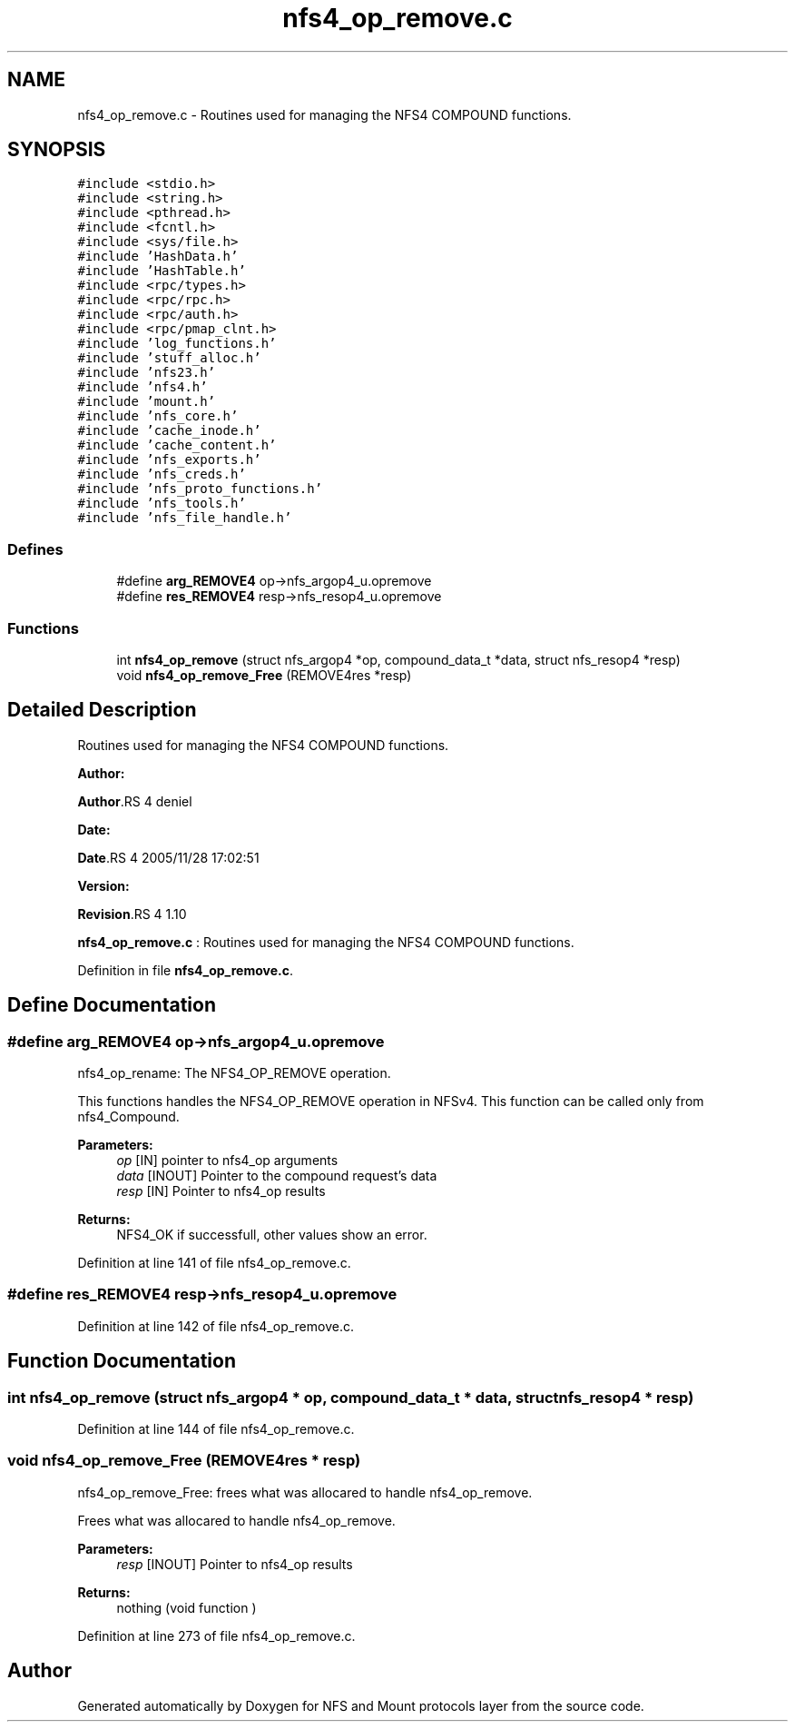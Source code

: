 .TH "nfs4_op_remove.c" 3 "31 Mar 2009" "Version 0.1" "NFS and Mount protocols layer" \" -*- nroff -*-
.ad l
.nh
.SH NAME
nfs4_op_remove.c \- Routines used for managing the NFS4 COMPOUND functions.  

.PP
.SH SYNOPSIS
.br
.PP
\fC#include <stdio.h>\fP
.br
\fC#include <string.h>\fP
.br
\fC#include <pthread.h>\fP
.br
\fC#include <fcntl.h>\fP
.br
\fC#include <sys/file.h>\fP
.br
\fC#include 'HashData.h'\fP
.br
\fC#include 'HashTable.h'\fP
.br
\fC#include <rpc/types.h>\fP
.br
\fC#include <rpc/rpc.h>\fP
.br
\fC#include <rpc/auth.h>\fP
.br
\fC#include <rpc/pmap_clnt.h>\fP
.br
\fC#include 'log_functions.h'\fP
.br
\fC#include 'stuff_alloc.h'\fP
.br
\fC#include 'nfs23.h'\fP
.br
\fC#include 'nfs4.h'\fP
.br
\fC#include 'mount.h'\fP
.br
\fC#include 'nfs_core.h'\fP
.br
\fC#include 'cache_inode.h'\fP
.br
\fC#include 'cache_content.h'\fP
.br
\fC#include 'nfs_exports.h'\fP
.br
\fC#include 'nfs_creds.h'\fP
.br
\fC#include 'nfs_proto_functions.h'\fP
.br
\fC#include 'nfs_tools.h'\fP
.br
\fC#include 'nfs_file_handle.h'\fP
.br

.SS "Defines"

.in +1c
.ti -1c
.RI "#define \fBarg_REMOVE4\fP   op->nfs_argop4_u.opremove"
.br
.ti -1c
.RI "#define \fBres_REMOVE4\fP   resp->nfs_resop4_u.opremove"
.br
.in -1c
.SS "Functions"

.in +1c
.ti -1c
.RI "int \fBnfs4_op_remove\fP (struct nfs_argop4 *op, compound_data_t *data, struct nfs_resop4 *resp)"
.br
.ti -1c
.RI "void \fBnfs4_op_remove_Free\fP (REMOVE4res *resp)"
.br
.in -1c
.SH "Detailed Description"
.PP 
Routines used for managing the NFS4 COMPOUND functions. 

\fBAuthor:\fP
.RS 4
.RE
.PP
\fBAuthor\fP.RS 4
deniel 
.RE
.PP
\fBDate:\fP
.RS 4
.RE
.PP
\fBDate\fP.RS 4
2005/11/28 17:02:51 
.RE
.PP
\fBVersion:\fP
.RS 4
.RE
.PP
\fBRevision\fP.RS 4
1.10 
.RE
.PP
\fBnfs4_op_remove.c\fP : Routines used for managing the NFS4 COMPOUND functions. 
.PP
Definition in file \fBnfs4_op_remove.c\fP.
.SH "Define Documentation"
.PP 
.SS "#define arg_REMOVE4   op->nfs_argop4_u.opremove"
.PP
nfs4_op_rename: The NFS4_OP_REMOVE operation.
.PP
This functions handles the NFS4_OP_REMOVE operation in NFSv4. This function can be called only from nfs4_Compound.
.PP
\fBParameters:\fP
.RS 4
\fIop\fP [IN] pointer to nfs4_op arguments 
.br
\fIdata\fP [INOUT] Pointer to the compound request's data 
.br
\fIresp\fP [IN] Pointer to nfs4_op results
.RE
.PP
\fBReturns:\fP
.RS 4
NFS4_OK if successfull, other values show an error. 
.RE
.PP

.PP
Definition at line 141 of file nfs4_op_remove.c.
.SS "#define res_REMOVE4   resp->nfs_resop4_u.opremove"
.PP
Definition at line 142 of file nfs4_op_remove.c.
.SH "Function Documentation"
.PP 
.SS "int nfs4_op_remove (struct nfs_argop4 * op, compound_data_t * data, struct nfs_resop4 * resp)"
.PP
Definition at line 144 of file nfs4_op_remove.c.
.SS "void nfs4_op_remove_Free (REMOVE4res * resp)"
.PP
nfs4_op_remove_Free: frees what was allocared to handle nfs4_op_remove.
.PP
Frees what was allocared to handle nfs4_op_remove.
.PP
\fBParameters:\fP
.RS 4
\fIresp\fP [INOUT] Pointer to nfs4_op results
.RE
.PP
\fBReturns:\fP
.RS 4
nothing (void function ) 
.RE
.PP

.PP
Definition at line 273 of file nfs4_op_remove.c.
.SH "Author"
.PP 
Generated automatically by Doxygen for NFS and Mount protocols layer from the source code.
